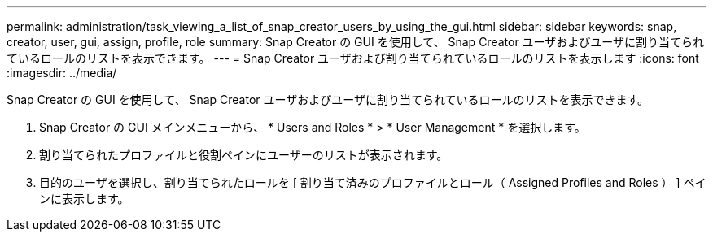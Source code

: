 ---
permalink: administration/task_viewing_a_list_of_snap_creator_users_by_using_the_gui.html 
sidebar: sidebar 
keywords: snap, creator, user, gui, assign, profile, role 
summary: Snap Creator の GUI を使用して、 Snap Creator ユーザおよびユーザに割り当てられているロールのリストを表示できます。 
---
= Snap Creator ユーザおよび割り当てられているロールのリストを表示します
:icons: font
:imagesdir: ../media/


[role="lead"]
Snap Creator の GUI を使用して、 Snap Creator ユーザおよびユーザに割り当てられているロールのリストを表示できます。

. Snap Creator の GUI メインメニューから、 * Users and Roles * > * User Management * を選択します。
. 割り当てられたプロファイルと役割ペインにユーザーのリストが表示されます。
. 目的のユーザを選択し、割り当てられたロールを [ 割り当て済みのプロファイルとロール（ Assigned Profiles and Roles ） ] ペインに表示します。

